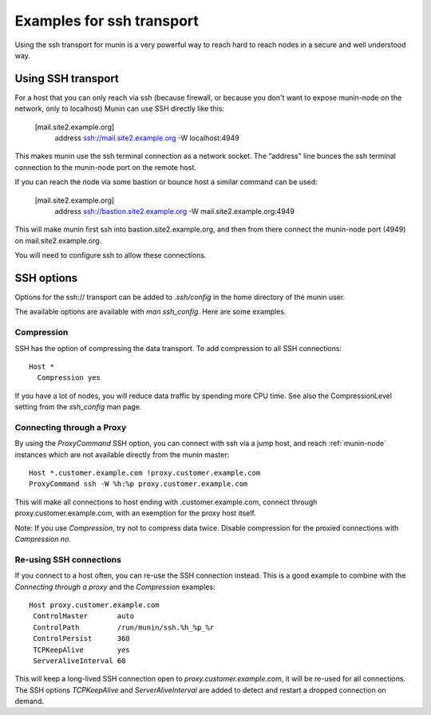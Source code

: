 .. _example-transport-ssh:

==========================
Examples for ssh transport
==========================

Using the ssh transport for munin is a very powerful way to reach hard to reach nodes in a secure and well understood way.

.. index::
   triple: ssh transport; munin.conf; example
   
Using SSH transport
===================

For a host that you can only reach via ssh (because firewall, or because you don't want to expose munin-node on the network, only to localhost) Munin can use SSH directly like this:

  [mail.site2.example.org]
     address ssh://mail.site2.example.org -W localhost:4949
     
This makes munin use the ssh terminal connection as a network socket.  The "address" line bunces the ssh terminal connection to the munin-node port on the remote host.

If you can reach the node via some bastion or bounce host a similar command can be used:

  [mail.site2.example.org]
     address ssh://bastion.site2.example.org -W mail.site2.example.org:4949
     
This will make munin first ssh into bastion.site2.example.org, and then from there connect the munin-node port (4949) on mail.site2.example.org.

You will need to configure ssh to allow these connections.


SSH options
===========

Options for the ssh\:// transport can be added to `.ssh/config` in the
home directory of the munin user.

The available options are available with `man ssh_config`. Here are
some examples.

Compression
-----------

SSH has the option of compressing the data transport.  To add
compression to all SSH connections::

  Host *
    Compression yes

If you have a lot of nodes, you will reduce data traffic by spending
more CPU time.  See also the CompressionLevel setting from the
`ssh_config` man page.


Connecting through a Proxy
--------------------------

By using the `ProxyCommand` SSH option, you can connect with ssh via a
jump host, and reach :ref:`munin-node` instances which are not
available directly from the munin master::

   Host *.customer.example.com !proxy.customer.example.com
   ProxyCommand ssh -W %h:%p proxy.customer.example.com

This will make all connections to host ending with
.customer.example.com, connect through proxy.customer.example.com,
with an exemption for the proxy host itself.

Note: If you use `Compression`, try not to compress data twice.
Disable compression for the proxied connections with `Compression no`.


Re-using SSH connections
------------------------

If you connect to a host often, you can re-use the SSH connection
instead. This is a good example to combine with the `Connecting
through a proxy` and the `Compression` examples::

  Host proxy.customer.example.com
   ControlMaster       auto
   ControlPath         /run/munin/ssh.%h_%p_%r
   ControlPersist      360
   TCPKeepAlive        yes
   ServerAliveInterval 60

This will keep a long-lived SSH connection open to
`proxy.customer.example.com`, it will be re-used for all
connections. The SSH options `TCPKeepAlive` and `ServerAliveInterval`
are added to detect and restart a dropped connection on demand.


